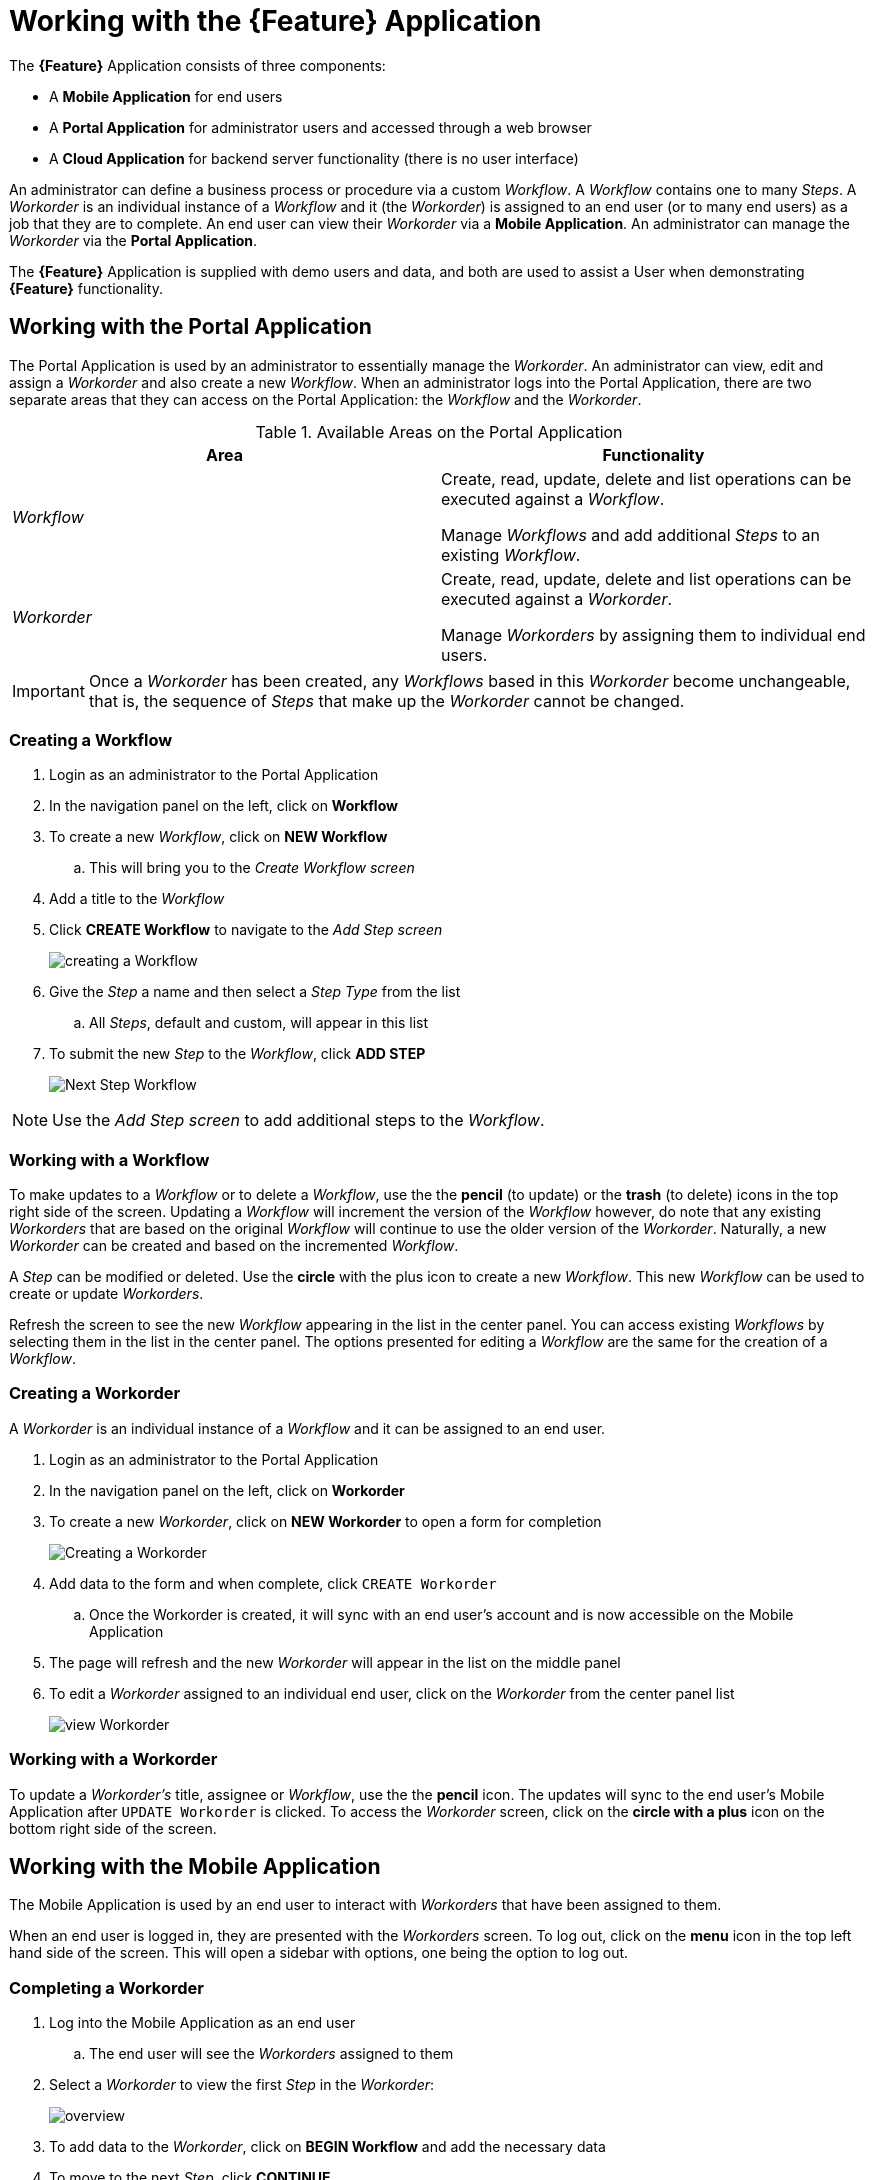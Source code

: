 = Working with the *{Feature}* Application

The *{Feature}* Application consists of three components:

- A *Mobile Application* for end users
- A *Portal Application* for administrator users and accessed through a web browser
- A *Cloud Application* for backend server functionality (there is no user interface)

An administrator can define a business process or procedure via a custom _Workflow_.
A _Workflow_ contains one to many _Steps_.
A _Workorder_ is an individual instance of a _Workflow_ and it (the _Workorder_) is assigned to an end user (or to many end users) as a job that they are to complete.
An end user can view their _Workorder_ via a *Mobile Application*.
An administrator can manage the _Workorder_ via the *Portal Application*.

The *{Feature}* Application is supplied with demo users and data, and both are used to assist a User when demonstrating *{Feature}* functionality.

== Working with the Portal Application

The Portal Application is used by an administrator to essentially manage the _Workorder_.
An administrator can view, edit and assign a _Workorder_ and also create a new _Workflow_.
When an administrator logs into the Portal Application, there are two separate areas that they can access on the Portal Application: the _Workflow_ and the _Workorder_.

.Available Areas on the Portal Application
|===
|Area |Functionality

|_Workflow_
|Create, read, update, delete and list operations can be executed against a _Workflow_.

Manage _Workflows_ and add additional _Steps_ to an existing _Workflow_.

|_Workorder_
|Create, read, update, delete and list operations can be executed against a _Workorder_.

Manage _Workorders_ by assigning them to individual end users.

|===

IMPORTANT: Once a _Workorder_ has been created, any _Workflows_ based in this _Workorder_ become unchangeable, that is, the sequence of _Steps_ that make up the _Workorder_ cannot be changed.

=== Creating a Workflow

. Login as an administrator to the Portal Application
. In the navigation panel on the left, click on *Workflow*
. To create a new _Workflow_, click on *NEW Workflow*
.. This will bring you to the _Create Workflow screen_
. Add a title to the _Workflow_
. Click *CREATE Workflow* to navigate to the _Add Step screen_
+
image::{WFM-RC-images}create-Workflow.png[creating a Workflow]
+
. Give the _Step_ a name and then select a _Step Type_ from the list
.. All _Steps_, default and custom, will appear in this list
. To submit the new _Step_ to the _Workflow_, click *ADD STEP*
+
image::{WFM-RC-images}Workflow-nextstep.png[Next Step Workflow]

NOTE: Use the _Add Step screen_ to add additional steps to the _Workflow_.

=== Working with a Workflow

To make updates to a _Workflow_ or to delete a _Workflow_, use the the *pencil* (to update) or the *trash* (to delete) icons in the top right side of the screen.
Updating a _Workflow_ will increment the version of the _Workflow_ however, do note that any existing _Workorders_ that are based on the original _Workflow_ will continue to use the older version of the _Workorder_.
Naturally, a new _Workorder_ can be created and based on the incremented _Workflow_.

A _Step_ can be modified or deleted.
Use the *circle* with the plus icon to create a new _Workflow_.
This new _Workflow_ can be used to create or update _Workorders_.

Refresh the screen to see the new _Workflow_ appearing in the list in the center panel.
You can access existing _Workflows_ by selecting them in the list in the center panel.
The options presented for editing a _Workflow_ are the same for the creation of a _Workflow_.

=== Creating a Workorder

A _Workorder_ is an individual instance of a _Workflow_ and it can be assigned to an end user.

. Login as an administrator to the Portal Application
. In the navigation panel on the left, click on *Workorder*
. To create a new _Workorder_, click on *NEW Workorder* to open a form for completion
+
image::{WFM-RC-images}create-Workorder.png[Creating a Workorder]
+
. Add data to the form and when complete, click `CREATE Workorder`
.. Once the Workorder is created, it will sync with an end user's account and is now accessible on the Mobile Application
. The page will refresh and the new _Workorder_ will appear in the list on the middle panel
. To edit a _Workorder_ assigned to an individual end user, click on the _Workorder_ from the center panel list
+
image::{WFM-RC-images}portal-viewWorkorder.png[view Workorder]

=== Working with a Workorder

To update a _Workorder's_ title, assignee or _Workflow_, use the the *pencil* icon.
The updates will sync to the end user's Mobile Application after `UPDATE Workorder` is clicked.
To access the _Workorder_ screen, click on the *circle with a plus* icon on the bottom right side of the screen.

== Working with the Mobile Application

The Mobile Application is used by an end user to interact with _Workorders_ that have been assigned to them.

When an end user is logged in, they are presented with the _Workorders_ screen.
To log out, click on the *menu* icon in the top left hand side of the screen.
This will open a sidebar with options, one being the option to log out.

=== Completing a Workorder

. Log into the Mobile Application as an end user
.. The end user will see the _Workorders_ assigned to them
. Select a _Workorder_ to view the first _Step_ in the _Workorder_:
+
image::{WFM-RC-images}Workorder-overview.png[overview]
+
. To add data to the _Workorder_, click on *BEGIN Workflow* and add the necessary data
. To move to the next _Step_, click *CONTINUE*
. When all _Steps_ have been completed, click on *CONTINUE* on the bottom of the screen to proceed to the _Summary_ screen
+
image::{WFM-RC-images}Workorder-summary.png[summary]
+
. Once you are on the _Summary_ screen, the _Workorder_ has been completed
. To return to the _Workorder_ home screen and view the updated status of the _Workorder_, click on the *Menu* icon in the top left hand side and return to the Workorders screen.
. The _Workorder_ is now marked with a green tick which means it was successfully completed.

Once the Mobile Application has synced with the Portal Application, a full summary of the completed _Workorder_ is available for viewing on the Portal Application.
